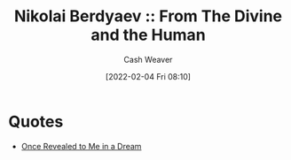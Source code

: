 :PROPERTIES:
:ROAM_REFS: https://en.wikiquote.org/wiki/Nikolai_Berdyaev [cite:@berdyaevDivineHuman1949]
:ID:       a425b559-513f-475d-b397-27f26cc7c799
:DIR:      /usr/local/google/home/cashweaver/proj/roam/attachments/a425b559-513f-475d-b397-27f26cc7c799
:END:
#+title: Nikolai Berdyaev :: From The Divine and the Human
#+hugo_custom_front_matter: roam_refs '("https://en.wikiquote.org/wiki/Nikolai_Berdyaev")
#+FILETAGS: :@Nicolas_Berdyaev:quote:
#+author: Cash Weaver
#+date: [2022-02-04 Fri 08:10]
#+startup: overview
#+hugo_auto_set_lastmod: t

* Quotes

- [[id:27cb520e-f5d5-45b2-b92e-cde08209beef][Once Revealed to Me in a Dream]]

#+print_bibliography:
